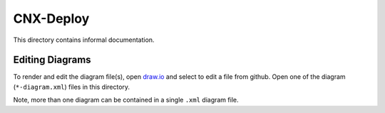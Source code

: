 ==========
CNX-Deploy
==========

This directory contains informal documentation.

Editing Diagrams
----------------

To render and edit the diagram file(s), open `draw.io <https://www.draw.io>`_ and select to edit a file from github. Open one of the diagram (``*-diagram.xml``) files in this directory.

Note, more than one diagram can be contained in a single ``.xml`` diagram file.

